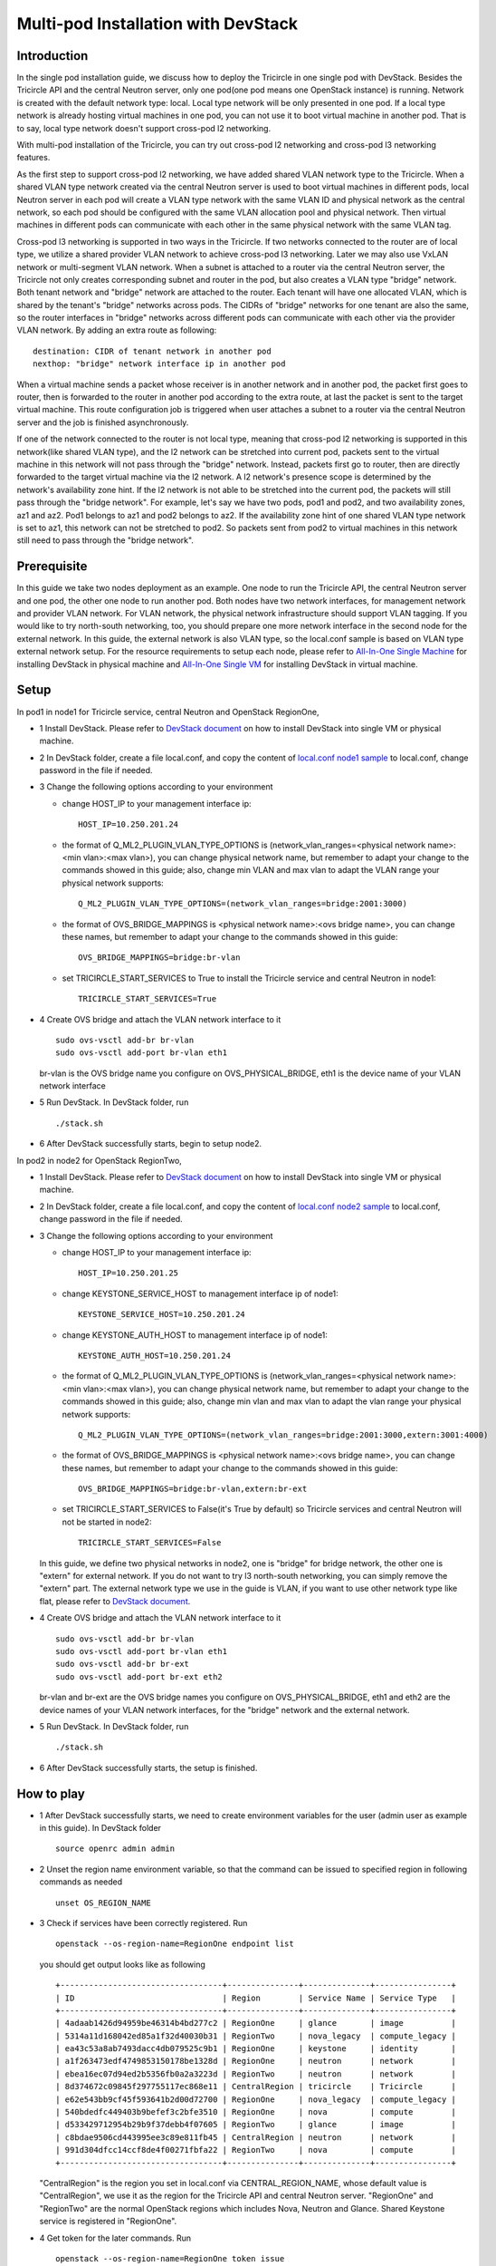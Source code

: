 ====================================
Multi-pod Installation with DevStack
====================================

Introduction
^^^^^^^^^^^^

In the single pod installation guide, we discuss how to deploy the Tricircle in
one single pod with DevStack. Besides the Tricircle API and the central Neutron
server, only one pod(one pod means one OpenStack instance) is running. Network
is created with the default network type: local. Local type network will be only
presented in one pod. If a local type network is already hosting virtual machines
in one pod, you can not use it to boot virtual machine in another pod. That is
to say, local type network doesn't support cross-pod l2 networking.

With multi-pod installation of the Tricircle, you can try out cross-pod l2
networking and cross-pod l3 networking features.

As the first step to support cross-pod l2 networking, we have added shared VLAN
network type to the Tricircle. When a shared VLAN type network created via the
central Neutron server is used to boot virtual machines in different pods, local
Neutron server in each pod will create a VLAN type network with the same VLAN
ID and physical network as the central network, so each pod should be configured
with the same VLAN allocation pool and physical network. Then virtual machines
in different pods can communicate with each other in the same physical network
with the same VLAN tag.

Cross-pod l3 networking is supported in two ways in the Tricircle. If two
networks connected to the router are of local type, we utilize a shared provider
VLAN network to achieve cross-pod l3 networking. Later we may also use VxLAN
network or multi-segment VLAN network. When a subnet is attached to a router via
the central Neutron server, the Tricircle not only creates corresponding subnet
and router in the pod, but also creates a VLAN type "bridge" network. Both
tenant network and "bridge" network are attached to the router. Each tenant will
have one allocated VLAN, which is shared by the tenant's "bridge" networks
across pods. The CIDRs of "bridge" networks for one tenant are also the same, so
the router interfaces in "bridge" networks across different pods can communicate
with each other via the provider VLAN network. By adding an extra route as
following::

  destination: CIDR of tenant network in another pod
  nexthop: "bridge" network interface ip in another pod

When a virtual machine sends a packet whose receiver is in another network and
in another pod, the packet first goes to router, then is forwarded to the router
in another pod according to the extra route, at last the packet is sent to the
target virtual machine. This route configuration job is triggered when user
attaches a subnet to a router via the central Neutron server and the job is
finished asynchronously.

If one of the network connected to the router is not local type, meaning that
cross-pod l2 networking is supported in this network(like shared VLAN type), and
the l2 network can be stretched into current pod, packets sent to the virtual
machine in this network will not pass through the "bridge" network. Instead,
packets first go to router, then are directly forwarded to the target virtual
machine via the l2 network. A l2 network's presence scope is determined by the
network's availability zone hint. If the l2 network is not able to be stretched
into the current pod, the packets will still pass through the "bridge network".
For example, let's say we have two pods, pod1 and pod2, and two availability
zones, az1 and az2. Pod1 belongs to az1 and pod2 belongs to az2. If the
availability zone hint of one shared VLAN type network is set to az1, this
network can not be stretched to pod2. So packets sent from pod2 to virtual
machines in this network still need to pass through the "bridge network".

Prerequisite
^^^^^^^^^^^^

In this guide we take two nodes deployment as an example. One node to run the
Tricircle API, the central Neutron server and one pod, the other one node to run
another pod. Both nodes have two network interfaces, for management network and
provider VLAN network. For VLAN network, the physical network infrastructure
should support VLAN tagging. If you would like to try north-south networking,
too, you should prepare one more network interface in the second node for the
external network. In this guide, the external network is also VLAN type, so the
local.conf sample is based on VLAN type external network setup. For the resource
requirements to setup each node, please refer to
`All-In-One Single Machine <http://docs.openstack.org/developer/devstack/guides/single-machine.html>`_
for installing DevStack in physical machine and
`All-In-One Single VM <http://docs.openstack.org/developer/devstack/guides/single-vm.html>`_
for installing DevStack in virtual machine.


Setup
^^^^^

In pod1 in node1 for Tricircle service, central Neutron and OpenStack
RegionOne,

- 1 Install DevStack. Please refer to
  `DevStack document <http://docs.openstack.org/developer/devstack/>`_
  on how to install DevStack into single VM or physical machine.

- 2 In DevStack folder, create a file local.conf, and copy the content of
  `local.conf node1 sample <https://github.com/openstack/tricircle/blob/master/devstack/local.conf.node_1.sample>`_
  to local.conf, change password in the file if needed.

- 3 Change the following options according to your environment

  - change HOST_IP to your management interface ip::

      HOST_IP=10.250.201.24

  - the format of Q_ML2_PLUGIN_VLAN_TYPE_OPTIONS is
    (network_vlan_ranges=<physical network name>:<min vlan>:<max vlan>),
    you can change physical network name, but remember to adapt your change
    to the commands showed in this guide; also, change min VLAN and max vlan
    to adapt the VLAN range your physical network supports::

      Q_ML2_PLUGIN_VLAN_TYPE_OPTIONS=(network_vlan_ranges=bridge:2001:3000)

  - the format of OVS_BRIDGE_MAPPINGS is <physical network name>:<ovs bridge name>,
    you can change these names, but remember to adapt your change to the
    commands showed in this guide::

      OVS_BRIDGE_MAPPINGS=bridge:br-vlan

  - set TRICIRCLE_START_SERVICES to True to install the Tricircle service and
    central Neutron in node1::

      TRICIRCLE_START_SERVICES=True

- 4 Create OVS bridge and attach the VLAN network interface to it ::

    sudo ovs-vsctl add-br br-vlan
    sudo ovs-vsctl add-port br-vlan eth1

  br-vlan is the OVS bridge name you configure on OVS_PHYSICAL_BRIDGE, eth1 is
  the device name of your VLAN network interface

- 5 Run DevStack. In DevStack folder, run ::

    ./stack.sh

- 6 After DevStack successfully starts, begin to setup node2.

In pod2 in node2 for OpenStack RegionTwo,

- 1 Install DevStack. Please refer to
  `DevStack document <http://docs.openstack.org/developer/devstack/>`_
  on how to install DevStack into single VM or physical machine.

- 2 In DevStack folder, create a file local.conf, and copy the content of
  `local.conf node2 sample <https://github.com/openstack/tricircle/blob/master/devstack/local.conf.node_2.sample>`_
  to local.conf, change password in the file if needed.

- 3 Change the following options according to your environment

  - change HOST_IP to your management interface ip::

      HOST_IP=10.250.201.25

  - change KEYSTONE_SERVICE_HOST to management interface ip of node1::

      KEYSTONE_SERVICE_HOST=10.250.201.24

  - change KEYSTONE_AUTH_HOST to management interface ip of node1::

      KEYSTONE_AUTH_HOST=10.250.201.24

  - the format of Q_ML2_PLUGIN_VLAN_TYPE_OPTIONS is
    (network_vlan_ranges=<physical network name>:<min vlan>:<max vlan>),
    you can change physical network name, but remember to adapt your change
    to the commands showed in this guide; also, change min vlan and max vlan
    to adapt the vlan range your physical network supports::

      Q_ML2_PLUGIN_VLAN_TYPE_OPTIONS=(network_vlan_ranges=bridge:2001:3000,extern:3001:4000)

  - the format of OVS_BRIDGE_MAPPINGS is <physical network name>:<ovs bridge name>,
    you can change these names, but remember to adapt your change to the commands
    showed in this guide::

      OVS_BRIDGE_MAPPINGS=bridge:br-vlan,extern:br-ext

  - set TRICIRCLE_START_SERVICES to False(it's True by default) so Tricircle
    services and central Neutron will not be started in node2::

      TRICIRCLE_START_SERVICES=False

  In this guide, we define two physical networks in node2, one is "bridge" for
  bridge network, the other one is "extern" for external network. If you do not
  want to try l3 north-south networking, you can simply remove the "extern"
  part. The external network type we use in the guide is VLAN, if you want to
  use other network type like flat, please refer to
  `DevStack document <http://docs.openstack.org/developer/devstack/>`_.

- 4 Create OVS bridge and attach the VLAN network interface to it ::

    sudo ovs-vsctl add-br br-vlan
    sudo ovs-vsctl add-port br-vlan eth1
    sudo ovs-vsctl add-br br-ext
    sudo ovs-vsctl add-port br-ext eth2

  br-vlan and br-ext are the OVS bridge names you configure on
  OVS_PHYSICAL_BRIDGE, eth1 and eth2 are the device names of your VLAN network
  interfaces, for the "bridge" network and the external network.

- 5 Run DevStack. In DevStack folder, run ::

    ./stack.sh

- 6 After DevStack successfully starts, the setup is finished.

How to play
^^^^^^^^^^^

- 1 After DevStack successfully starts, we need to create environment variables
  for the user (admin user as example in this guide). In DevStack folder ::

    source openrc admin admin

- 2 Unset the region name environment variable, so that the command can be
  issued to specified region in following commands as needed ::

    unset OS_REGION_NAME

- 3 Check if services have been correctly registered. Run ::

    openstack --os-region-name=RegionOne endpoint list

  you should get output looks like as following ::

    +----------------------------------+---------------+--------------+----------------+
    | ID                               | Region        | Service Name | Service Type   |
    +----------------------------------+---------------+--------------+----------------+
    | 4adaab1426d94959be46314b4bd277c2 | RegionOne     | glance       | image          |
    | 5314a11d168042ed85a1f32d40030b31 | RegionTwo     | nova_legacy  | compute_legacy |
    | ea43c53a8ab7493dacc4db079525c9b1 | RegionOne     | keystone     | identity       |
    | a1f263473edf4749853150178be1328d | RegionOne     | neutron      | network        |
    | ebea16ec07d94ed2b5356fb0a2a3223d | RegionTwo     | neutron      | network        |
    | 8d374672c09845f297755117ec868e11 | CentralRegion | tricircle    | Tricircle      |
    | e62e543bb9cf45f593641b2d00d72700 | RegionOne     | nova_legacy  | compute_legacy |
    | 540bdedfc449403b9befef3c2bfe3510 | RegionOne     | nova         | compute        |
    | d533429712954b29b9f37debb4f07605 | RegionTwo     | glance       | image          |
    | c8bdae9506cd443995ee3c89e811fb45 | CentralRegion | neutron      | network        |
    | 991d304dfcc14ccf8de4f00271fbfa22 | RegionTwo     | nova         | compute        |
    +----------------------------------+---------------+--------------+----------------+

  "CentralRegion" is the region you set in local.conf via CENTRAL_REGION_NAME,
  whose default value is "CentralRegion", we use it as the region for the
  Tricircle API and central Neutron server. "RegionOne" and "RegionTwo" are the
  normal OpenStack regions which includes Nova, Neutron and Glance. Shared
  Keystone service is registered in "RegionOne".

- 4 Get token for the later commands. Run ::

    openstack --os-region-name=RegionOne token issue

- 5 Create pod instances for the Tricircle to manage the mapping between
  availability zones and OpenStack instances, "$token" is obtained in step 4 ::

    curl -X POST http://127.0.0.1:19999/v1.0/pods -H "Content-Type: application/json" \
      -H "X-Auth-Token: $token" -d '{"pod": {"region_name":  "CentralRegion"}}'

    curl -X POST http://127.0.0.1:19999/v1.0/pods -H "Content-Type: application/json" \
      -H "X-Auth-Token: $token" -d '{"pod": {"region_name":  "RegionOne", "az_name": "az1"}}'

    curl -X POST http://127.0.0.1:19999/v1.0/pods -H "Content-Type: application/json" \
      -H "X-Auth-Token: $token" -d '{"pod": {"region_name":  "RegionTwo", "az_name": "az2"}}'

  Pay attention to "region_name" parameter we specify when creating pod. Pod name
  should exactly match the region name registered in Keystone. In the above
  commands, we create pods named "CentralRegion", "RegionOne" and "RegionTwo".

- 6 Create necessary resources in central Neutron server ::

    neutron --os-region-name=CentralRegion net-create net1
    neutron --os-region-name=CentralRegion subnet-create net1 10.0.1.0/24
    neutron --os-region-name=CentralRegion net-create net2
    neutron --os-region-name=CentralRegion subnet-create net2 10.0.2.0/24

  Please note that the net1 and net2 ID will be used in later step to boot VM.

- 7 Get image ID and flavor ID which will be used in VM booting ::

    glance --os-region-name=RegionOne image-list
    nova --os-region-name=RegionOne flavor-list
    glance --os-region-name=RegionTwo image-list
    nova --os-region-name=RegionTwo flavor-list

- 8 Boot virtual machines ::

    nova --os-region-name=RegionOne boot --flavor 1 --image $image1_id --nic net-id=$net1_id vm1
    nova --os-region-name=RegionTwo boot --flavor 1 --image $image2_id --nic net-id=$net2_id vm2

- 9 Verify the VMs are connected to the networks ::

    neutron --os-region-name=CentralRegion port-list
    neutron --os-region-name=RegionOne port-list
    nova --os-region-name=RegionOne list
    neutron --os-region-name=RegionTwo port-list
    nova --os-region-name=RegionTwo list

  The ip address of each VM could be found in local Neutron server and central
  Neutron server. The port has same uuid in local Neutron server and central
  Neutron Server.

- 10 Create external network and subnet ::

    curl -X POST http://127.0.0.1:20001/v2.0/networks -H "Content-Type: application/json" \
      -H "X-Auth-Token: $token" \
      -d '{"network": {"name": "ext-net", "admin_state_up": true, "router:external": true,  "provider:network_type": "shared_vlan", "provider:physical_network": "extern", "availability_zone_hints": ["RegionTwo"]}}'
    neutron --os-region-name=CentralRegion subnet-create --name ext-subnet --disable-dhcp ext-net 163.3.124.0/24

  Pay attention that when creating external network, we need to pass
  "availability_zone_hints" parameter, which is the name of the pod that will
  host external network.

  *Currently external network needs to be created before attaching subnet to the
  router, because plugin needs to utilize external network information to setup
  bridge network when handling interface adding operation. This limitation will
  be removed later.*

- 11 Create router and attach subnets in central Neutron server ::

    neutron --os-region-name=CentralRegion router-create router
    neutron --os-region-name=CentralRegion router-interface-add router $subnet1_id
    neutron --os-region-name=CentralRegion router-interface-add router $subnet2_id

- 12 Set router external gateway in central Neutron server ::

    neutron --os-region-name=CentralRegion router-gateway-set router ext-net

  Now virtual machine in the subnet attached to the router should be able to
  ping machines in the external network. In our test, we use hypervisor tool
  to directly start a virtual machine in the external network to check the
  network connectivity.

- 13 Launch VNC console and test connection ::

    nova --os-region-name=RegionOne get-vnc-console vm1 novnc
    nova --os-region-name=RegionTwo get-vnc-console vm2 novnc

  You should be able to ping vm1 from vm2 and vice versa.

- 14 Create floating ip in central Neutron server ::

   neutron --os-region-name=CentralRegion floatingip-create ext-net

- 15 Associate floating ip ::

   neutron --os-region-name=CentralRegion floatingip-list
   neutron --os-region-name=CentralRegion port-list
   neutron --os-region-name=CentralRegion floatingip-associate $floatingip_id $port_id

  Now you should be able to access virtual machine with floating ip bound from
  the external network.
